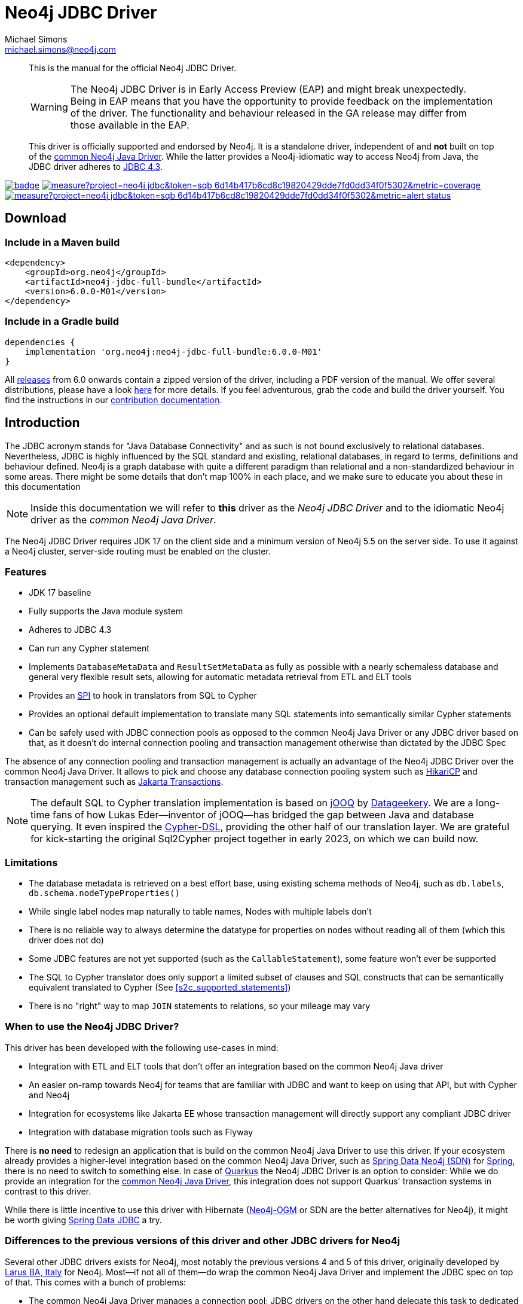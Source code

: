 = Neo4j JDBC Driver
Michael Simons <michael.simons@neo4j.com>
:doctype: article
:lang: en
:listing-caption: Listing
:source-highlighter: coderay
:icons: font
// tag::properties[]
:groupId: org.neo4j
:artifactIdCore: neo4j-jdbc
:latest_version: 6.0.0-M01
:branch: main
// end::properties[]

[abstract]
--
// tag::abstract[]
This is the manual for the official Neo4j JDBC Driver.

WARNING: The Neo4j JDBC Driver is in Early Access Preview (EAP) and might break unexpectedly.
Being in EAP means that you have the opportunity to provide feedback on the implementation of the driver.
The functionality and behaviour released in the GA release may differ from those available in the EAP.

This driver is officially supported and endorsed by Neo4j.
It is a standalone driver, independent of and *not* built on top of the https://github.com/neo4j/neo4j-java-driver[common Neo4j Java Driver].
While the latter provides a Neo4j-idiomatic way to access Neo4j from Java, the JDBC driver adheres to https://docs.oracle.com/en/java/javase/17/docs/api/java.sql/java/sql/package-summary.html[JDBC 4.3].
// end::abstract[]
--

image:https://github.com/neo4j/neo4j-jdbc/workflows/build/badge.svg[link=https://github.com/neo4j/neo4j-jdbc/actions]
image:https://sonar.neo4j.ninja/api/project_badges/measure?project=neo4j-jdbc&token=sqb_6d14b417b6cd8c19820429dde7fd0dd34f0f5302&metric=coverage[link=https://sonar.neo4j.ninja/dashboard?id=neo4j-jdbc]
image:https://sonar.neo4j.ninja/api/project_badges/measure?project=neo4j-jdbc&token=sqb_6d14b417b6cd8c19820429dde7fd0dd34f0f5302&metric=alert_status[link=https://sonar.neo4j.ninja/dashboard?id=neo4j-jdbc]

== Download

=== Include in a Maven build

[source,xml,subs="verbatim,attributes"]
----
<dependency>
    <groupId>{groupId}</groupId>
    <artifactId>{artifactIdCore}-full-bundle</artifactId>
    <version>{latest_version}</version>
</dependency>
----

=== Include in a Gradle build

[source,groovy,subs="verbatim,attributes"]
----
dependencies {
    implementation '{groupId}:{artifactIdCore}-full-bundle:{latest_version}'
}
----

All https://github.com/neo4j/neo4j-jdbc/releases/[releases] from 6.0 onwards contain a zipped version of the driver, including a PDF version of the manual.
We offer several distributions, please have a look http://neo4j.github.io/neo4j-jdbc/${latest_version}/#_distribution[here] for more details.
If you feel adventurous, grab the code and build the driver yourself.
You find the instructions in our link:CONTRIBUTING.adoc[contribution documentation].

== Introduction
// tag::introduction[]
The JDBC acronym stands for "Java Database Connectivity" and as such is not bound exclusively to relational databases.
Nevertheless, JDBC is highly influenced by the SQL standard and existing, relational databases, in regard to terms, definitions and behaviour defined.
Neo4j is a graph database with quite a different paradigm than relational and a non-standardized behaviour in some areas.
There might be some details that don't map 100% in each place, and we make sure to educate you about these in this documentation

NOTE: Inside this documentation we will refer to *this* driver as the _Neo4j JDBC Driver_ and to the idiomatic Neo4j driver as the _common Neo4j Java Driver_.

The Neo4j JDBC Driver requires JDK 17 on the client side and a minimum version of Neo4j 5.5 on the server side.
To use it against a Neo4j cluster, server-side routing must be enabled on the cluster.

=== Features

* JDK 17 baseline
* Fully supports the Java module system
* Adheres to JDBC 4.3
* Can run any Cypher statement
* Implements `DatabaseMetaData` and `ResultSetMetaData` as fully as possible with a nearly schemaless database and general very flexible result sets, allowing for automatic metadata retrieval from ETL and ELT tools
* Provides an https://en.wikipedia.org/wiki/Service_provider_interface[SPI] to hook in translators from SQL to Cypher
* Provides an optional default implementation to translate many SQL statements into semantically similar Cypher statements
* Can be safely used with JDBC connection pools as opposed to the common Neo4j Java Driver or any JDBC driver based on that, as it doesn't do internal connection pooling and transaction management otherwise than dictated by the JDBC Spec

The absence of any connection pooling and transaction management is actually an advantage of the Neo4j JDBC Driver over the common Neo4j Java Driver.
It allows to pick and choose any database connection pooling system such as https://github.com/brettwooldridge/HikariCP[HikariCP] and transaction management such as https://jakarta.ee/specifications/transactions/[Jakarta Transactions].

NOTE: The default SQL to Cypher translation implementation is based on https://www.jooq.org[jOOQ] by https://www.datageekery.com[Datageekery].
We are a long-time fans of how Lukas Eder—inventor of jOOQ—has bridged the gap between Java and database querying.
It even inspired the https://github.com/neo4j-contrib/cypher-dsl[Cypher-DSL], providing the other half of our translation layer.
We are grateful for kick-starting the original Sql2Cypher project together in early 2023, on which we can build now.

=== Limitations

* The database metadata is retrieved on a best effort base, using existing schema methods of Neo4j, such as `db.labels`, `db.schema.nodeTypeProperties()`
* While single label nodes map naturally to table names, Nodes with multiple labels don't
* There is no reliable way to always determine the datatype for properties on nodes without reading all of them (which this driver does not do)
* Some JDBC features are not yet supported (such as the `CallableStatement`), some feature won't ever be supported
* The SQL to Cypher translator does only support a limited subset of clauses and SQL constructs that can be semantically equivalent translated to Cypher (See xref:s2c_supported_statements[xrefstyle=short])
* There is no "right" way to map `JOIN` statements to relations, so your mileage may vary

=== When to use the Neo4j JDBC Driver?

This driver has been developed with the following use-cases in mind:

* Integration with ETL and ELT tools that don't offer an integration based on the common Neo4j Java driver
* An easier on-ramp towards Neo4j for teams that are familiar with JDBC and want to keep on using that API, but with Cypher and Neo4j
* Integration for ecosystems like Jakarta EE whose transaction management will directly support any compliant JDBC driver
* Integration with database migration tools such as Flyway

There is *no need* to redesign an application that is build on the common Neo4j Java Driver to use this driver.
If your ecosystem already provides a higher-level integration based on the common Neo4j Java Driver, such as https://github.com/spring-projects/spring-data-neo4j[Spring Data Neo4j (SDN)] for https://spring.io/projects/spring-boot/[Spring], there is no need to switch to something else.
In case of https://quarkus.io[Quarkus] the Neo4j JDBC Driver is an option to consider: While we do provide an integration for the https://github.com/quarkiverse/quarkus-neo4j[common Neo4j Java Driver], this integration does not support Quarkus' transaction systems in contrast to this driver.

While there is little incentive to use this driver with Hibernate (https://github.com/neo4j/neo4j-ogm[Neo4j-OGM] or SDN are the better alternatives for Neo4j), it might be worth giving https://spring.io/projects/spring-data-jdbc/[Spring Data JDBC] a try.

=== Differences to the previous versions of this driver and other JDBC drivers for Neo4j

Several other JDBC drivers exists for Neo4j, most notably the previous versions 4 and 5 of this driver, originally developed by http://larus-ba.it/[Larus BA, Italy] for Neo4j.
Most—if not all of them—do wrap the common Neo4j Java Driver and implement the JDBC spec on top of that.
This comes with a bunch of problems:

* The common Neo4j Java Driver manages a connection pool; JDBC drivers on the other hand delegate this task to dedicated pooling solutions: If you take the above-mentioned driver into a standard container, you will eventually end up with a pool of pools
* The transaction management of the common Neo4j Java Driver is not exactly aligned with the way JDBC thinks about transactions, it's usually hard to get this exactly right
* Additionally, the original JDBC driver from Larus shades a couple of dependencies, such as Jackson as well as additional logging frameworks which takes a toll on the classpath and in case of logging, does actually lead to runtime problems
* Existing drivers with a SQL to Cypher translation layer are "read-only" and don't support write statements

There are some drivers available that provide a SQL to Cypher translation layer as well.
Those however are read-only and cannot be used for ETL use-cases aiming to ingest data into Neo4j.

One feature that this driver does not provide is automatic reshaping or flattening of the result-sets, as the previous incarnation does:
If you query for objects such as nodes, relationships, paths or maps you can and should use `getObject` on the result-sets and cast to the appropriate type (you find all of them inside the package `org.neo4j.jdbc.values`).
However, the default SQL to Cypher translator will—when connected to a database—figure out what properties labels have and turn the asterisk (`*`) into individual columns of nodes and relationships, just like what you would expect when running a `SELECT *` statement.
// end::introduction[]
